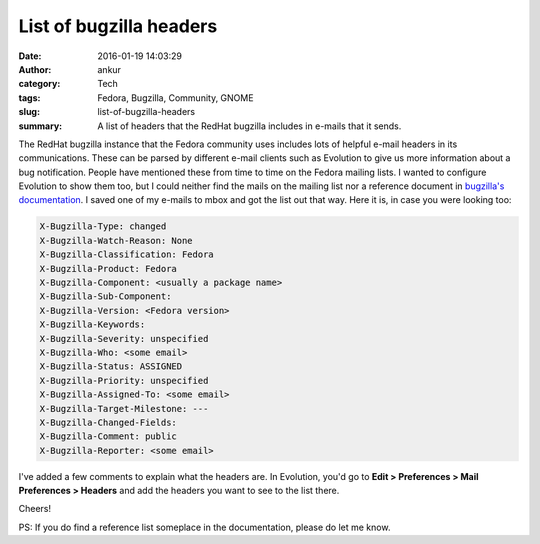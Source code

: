 List of bugzilla headers
########################
:date: 2016-01-19 14:03:29
:author: ankur
:category: Tech
:tags: Fedora, Bugzilla, Community, GNOME
:slug: list-of-bugzilla-headers
:summary: A list of headers that the RedHat bugzilla includes in e-mails that it sends.

The RedHat bugzilla instance that the Fedora community uses includes lots of helpful e-mail headers in its communications. These can be parsed by different e-mail clients such as Evolution to give us more information about a bug notification. People have mentioned these from time to time on the Fedora mailing lists. I wanted to configure Evolution to show them too, but I could neither find the mails on the mailing list nor a reference document in `bugzilla's documentation <https://cse.google.com/cse?cx=008043952663535741821%3A9whwb87ip5a&q=headers#gsc.tab=0&gsc.q=headers&gsc.page=1>`__. I saved one of my e-mails to mbox and got the list out that way. Here it is, in case you were looking too:


.. code:: python

    X-Bugzilla-Type: changed
    X-Bugzilla-Watch-Reason: None
    X-Bugzilla-Classification: Fedora
    X-Bugzilla-Product: Fedora
    X-Bugzilla-Component: <usually a package name>
    X-Bugzilla-Sub-Component: 
    X-Bugzilla-Version: <Fedora version>
    X-Bugzilla-Keywords: 
    X-Bugzilla-Severity: unspecified
    X-Bugzilla-Who: <some email>
    X-Bugzilla-Status: ASSIGNED
    X-Bugzilla-Priority: unspecified
    X-Bugzilla-Assigned-To: <some email>
    X-Bugzilla-Target-Milestone: ---
    X-Bugzilla-Changed-Fields: 
    X-Bugzilla-Comment: public
    X-Bugzilla-Reporter: <some email>

I've added a few comments to explain what the headers are. In Evolution, you'd go to **Edit > Preferences > Mail Preferences > Headers** and add the headers you want to see to the list there.

Cheers!

PS: If you do find a reference list someplace in the documentation, please do let me know.
